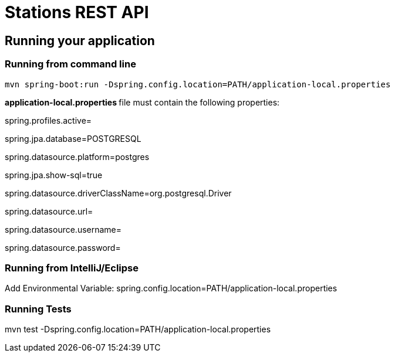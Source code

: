 = Stations REST API

== Running your application

=== Running from command line

....
mvn spring-boot:run -Dspring.config.location=PATH/application-local.properties
....

**application-local.properties **file must contain the following properties:


spring.profiles.active=

spring.jpa.database=POSTGRESQL

spring.datasource.platform=postgres

spring.jpa.show-sql=true

spring.datasource.driverClassName=org.postgresql.Driver

spring.datasource.url=

spring.datasource.username=

spring.datasource.password=


=== Running from IntelliJ/Eclipse
Add Environmental Variable:
spring.config.location=PATH/application-local.properties

=== Running Tests
mvn test -Dspring.config.location=PATH/application-local.properties